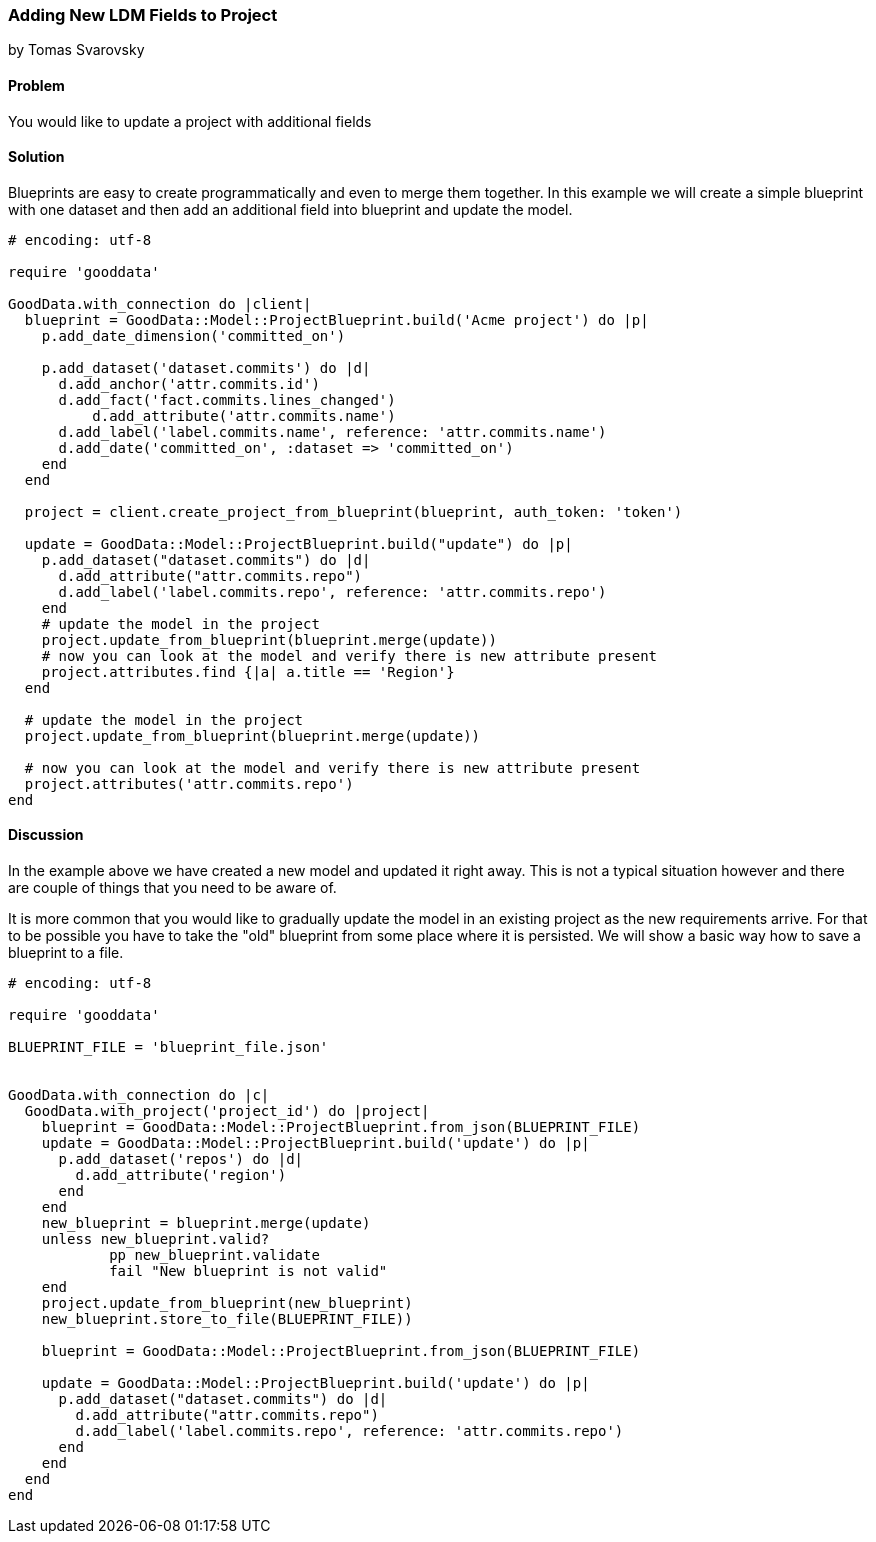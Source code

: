 === Adding New LDM Fields to Project
by Tomas Svarovsky

==== Problem
You would like to update a project with additional fields

==== Solution
Blueprints are easy to create programmatically and even to merge them together. In this example we will create a simple blueprint with one dataset and then add an additional field into blueprint and update the model.

[source,ruby]
----
# encoding: utf-8

require 'gooddata'

GoodData.with_connection do |client|
  blueprint = GoodData::Model::ProjectBlueprint.build('Acme project') do |p|
    p.add_date_dimension('committed_on')

    p.add_dataset('dataset.commits') do |d|
      d.add_anchor('attr.commits.id')
      d.add_fact('fact.commits.lines_changed')
  	  d.add_attribute('attr.commits.name')
      d.add_label('label.commits.name', reference: 'attr.commits.name')
      d.add_date('committed_on', :dataset => 'committed_on')
    end
  end

  project = client.create_project_from_blueprint(blueprint, auth_token: 'token')

  update = GoodData::Model::ProjectBlueprint.build("update") do |p|
    p.add_dataset("dataset.commits") do |d|
      d.add_attribute("attr.commits.repo")
      d.add_label('label.commits.repo', reference: 'attr.commits.repo')
    end
    # update the model in the project
    project.update_from_blueprint(blueprint.merge(update))
    # now you can look at the model and verify there is new attribute present
    project.attributes.find {|a| a.title == 'Region'}
  end

  # update the model in the project
  project.update_from_blueprint(blueprint.merge(update))

  # now you can look at the model and verify there is new attribute present
  project.attributes('attr.commits.repo')
end
----

==== Discussion
In the example above we have created a new model and updated it right away. This is not a typical situation however and there are couple of things that you need to be aware of.

It is more common that you would like to gradually update the model in an existing project as the new requirements arrive. For that to be possible you have to take the "old" blueprint from some place where it is persisted. We will show a basic way how to save a blueprint to a file.

[source,ruby]
----
# encoding: utf-8

require 'gooddata'

BLUEPRINT_FILE = 'blueprint_file.json'


GoodData.with_connection do |c|
  GoodData.with_project('project_id') do |project|
    blueprint = GoodData::Model::ProjectBlueprint.from_json(BLUEPRINT_FILE)
    update = GoodData::Model::ProjectBlueprint.build('update') do |p|
      p.add_dataset('repos') do |d|
        d.add_attribute('region')
      end
    end
    new_blueprint = blueprint.merge(update)
    unless new_blueprint.valid?
	    pp new_blueprint.validate
	    fail "New blueprint is not valid"
    end
    project.update_from_blueprint(new_blueprint)
    new_blueprint.store_to_file(BLUEPRINT_FILE))

    blueprint = GoodData::Model::ProjectBlueprint.from_json(BLUEPRINT_FILE)

    update = GoodData::Model::ProjectBlueprint.build('update') do |p|
      p.add_dataset("dataset.commits") do |d|
        d.add_attribute("attr.commits.repo")
        d.add_label('label.commits.repo', reference: 'attr.commits.repo')
      end
    end
  end
end
----